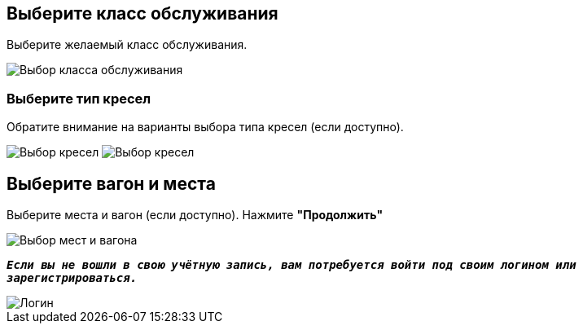 
== Выберите класс обслуживания
Выберите желаемый класс обслуживания.

image::9.png[Выбор класса обслуживания]

=== Выберите тип кресел
Обратите внимание на варианты выбора типа кресел (если доступно).

image:9.1.png[Выбор кресел] 
image:9.2.png[Выбор кресел]

== Выберите вагон и места
Выберите места и вагон (если доступно). Нажмите *"Продолжить"*

image::10.png[Выбор мест и вагона]

`*_Если вы не вошли в свою учётную запись, вам потребуется войти под своим логином или зарегистрироваться._*`

image::11.png[Логин]

